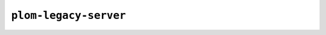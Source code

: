 .. Plom documentation
   Copyright 2022-2023 Colin B. Macdonald
   SPDX-License-Identifier: AGPL-3.0-or-later

``plom-legacy-server``
----------------------

.. argparse::
   :ref: plom.server.__main__.get_parser
   :prog: plom-legacy-server

